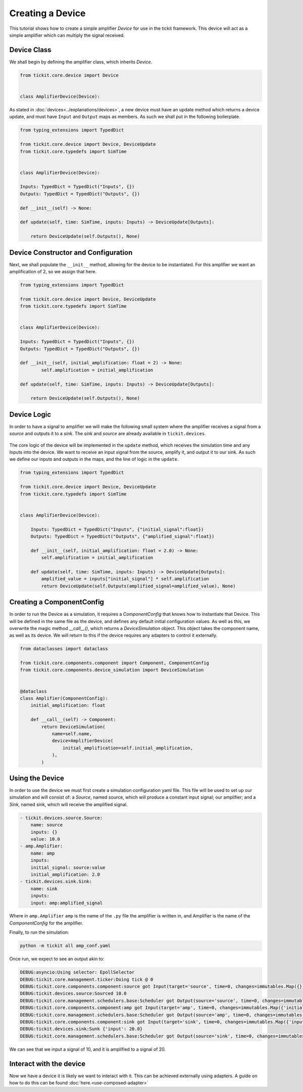 Creating a Device
=================

This tutorial shows how to create a simple amplifier `Device` for use in the tickit
framework. This device will act as a simple amplifier which can multiply the signal
received.

Device Class
------------

We shall begin by defining the amplifier class, which inherits `Device`.

.. code-block:: python

    from tickit.core.device import Device


    class AmplifierDevice(Device):


As stated in :doc:`devices<../explanations/devices>`, a new device must have an
update method which returns a device update, and must have ``Input`` and ``Output``
maps as members. As such we shall put in the following boilerplate.

.. code-block:: python

    from typing_extensions import TypedDict

    from tickit.core.device import Device, DeviceUpdate
    from tickit.core.typedefs import SimTime


    class AmplifierDevice(Device):

    Inputs: TypedDict = TypedDict("Inputs", {})
    Outputs: TypedDict = TypedDict("Outputs", {})

    def __init__(self) -> None:

    def update(self, time: SimTime, inputs: Inputs) -> DeviceUpdate[Outputs]:

        return DeviceUpdate(self.Outputs(), None)


Device Constructor and Configuration
------------------------------------

Next, we shall populate the ``__init__`` method, allowing for the device to be
instantiated. For this amplifier we want an amplification of 2, so we assign that
here.

.. code-block:: python

    from typing_extensions import TypedDict

    from tickit.core.device import Device, DeviceUpdate
    from tickit.core.typedefs import SimTime


    class AmplifierDevice(Device):

    Inputs: TypedDict = TypedDict("Inputs", {})
    Outputs: TypedDict = TypedDict("Outputs", {})

    def __init__(self, initial_amplification: float = 2) -> None:
            self.amplification = initial_amplification

    def update(self, time: SimTime, inputs: Inputs) -> DeviceUpdate[Outputs]:

        return DeviceUpdate(self.Outputs(), None)


Device Logic
------------

In order to have a signal to amplifier we will make the following small system
where the amplifier receives a signal from a `source` and outputs it to a `sink`.
The `sink` and `source` are already available in ``tickit.devices``.

.. figure:: ../../images/tickit-create-device-amplifier.svg
    :align: center

The core logic of the device will be implemented in the ``update`` method, which
receives the simulation time and any Inputs into the device. We want to receive
an input signal from the source, amplify it, and output it to our sink. As such
we define our inputs and outputs in the maps, and the line of logic in the ``update``.

.. code-block:: python

    from typing_extensions import TypedDict

    from tickit.core.device import Device, DeviceUpdate
    from tickit.core.typedefs import SimTime


    class AmplifierDevice(Device):

        Inputs: TypedDict = TypedDict("Inputs", {"initial_signal":float})
        Outputs: TypedDict = TypedDict("Outputs", {"amplified_signal":float})

        def __init__(self, initial_amplification: float = 2.0) -> None:
            self.amplification = initial_amplification

        def update(self, time: SimTime, inputs: Inputs) -> DeviceUpdate[Outputs]:
            amplified_value = inputs["initial_signal"] * self.amplification
            return DeviceUpdate(self.Outputs(amplified_signal=amplified_value), None)


Creating a ComponentConfig
--------------------------

In order to run the Device as a simulation, it requires a `ComponentConfig` that
knows how to instantiate that Device. This will be defined in the same file as the
device, and defines any default initial configuration values. As well as this, we
overwrite the magic method `__call__()`, which returns a `DeviceSimulation` object.
This object takes the component name, as well as its device. We will return to this
if the device requires any adapters to control it externally.

.. code-block:: python

    from dataclasses import dataclass

    from tickit.core.components.component import Component, ComponentConfig
    from tickit.core.components.device_simulation import DeviceSimulation


    @dataclass
    class Amplifier(ComponentConfig):
        initial_amplification: float

        def __call__(self) -> Component:
            return DeviceSimulation(
                name=self.name,
                device=AmplifierDevice(
                    initial_amplification=self.initial_amplification,
                ),
            )


Using the Device
----------------

In order to use the device we must first create a simulation configuration yaml
file. This file will be used to set up our simulation and will consist of: a
`Source`, named source, which will produce a constant input signal; our amplifier;
and a `Sink`, named sink, which will receive the amplified signal.

.. code-block:: yaml

    - tickit.devices.source.Source:
        name: source
        inputs: {}
        value: 10.0
    - amp.Amplifier:
        name: amp
        inputs:
        initial_signal: source:value
        initial_amplification: 2.0
    - tickit.devices.sink.Sink:
        name: sink
        inputs:
        input: amp:amplified_signal


Where in ``amp.Amplifier`` ``amp`` is the name of the ``.py`` file the amplifier
is written in, and Amplifier is the name of the `ComponentConfig` for the amplifier.

.. seealso::
    See the :doc:`Creating a Simulation<../tutorials/creating-a-simulation>` tutorial for a walk-through of creating simulation
    configurations.


Finally, to run the simulation:

.. code-block:: bash

    python -m tickit all amp_conf.yaml

Once run, we expect to see an output akin to:

.. code-block:: bash

    DEBUG:asyncio:Using selector: EpollSelector
    DEBUG:tickit.core.management.ticker:Doing tick @ 0
    DEBUG:tickit.core.components.component:source got Input(target='source', time=0, changes=immutables.Map({}))
    DEBUG:tickit.devices.source:Sourced 10.0
    DEBUG:tickit.core.management.schedulers.base:Scheduler got Output(source='source', time=0, changes=immutables.Map({'value': 10.0}), call_at=None)
    DEBUG:tickit.core.components.component:amp got Input(target='amp', time=0, changes=immutables.Map({'initial_signal': 10.0}))
    DEBUG:tickit.core.management.schedulers.base:Scheduler got Output(source='amp', time=0, changes=immutables.Map({'amplified_signal': 20.0}), call_at=None)
    DEBUG:tickit.core.components.component:sink got Input(target='sink', time=0, changes=immutables.Map({'input': 20.0}))
    DEBUG:tickit.devices.sink:Sunk {'input': 20.0}
    DEBUG:tickit.core.management.schedulers.base:Scheduler got Output(source='sink', time=0, changes=immutables.Map({}), call_at=None)


We can see that we input a signal of 10, and it is amplified to a signal of 20.

.. seealso::
    See the :doc:`Running a Simulation<../tutorials/running-a-simulation>` tutorial for a walk-through of running a simulation
    in a single or across multiple processes.


Interact with the device
------------------------

Now we have a device it is likely we want to interact with it. This can be achieved
externally using adapters. A guide on how to do this can be found :doc:`here.<use-composed-adapter>`
